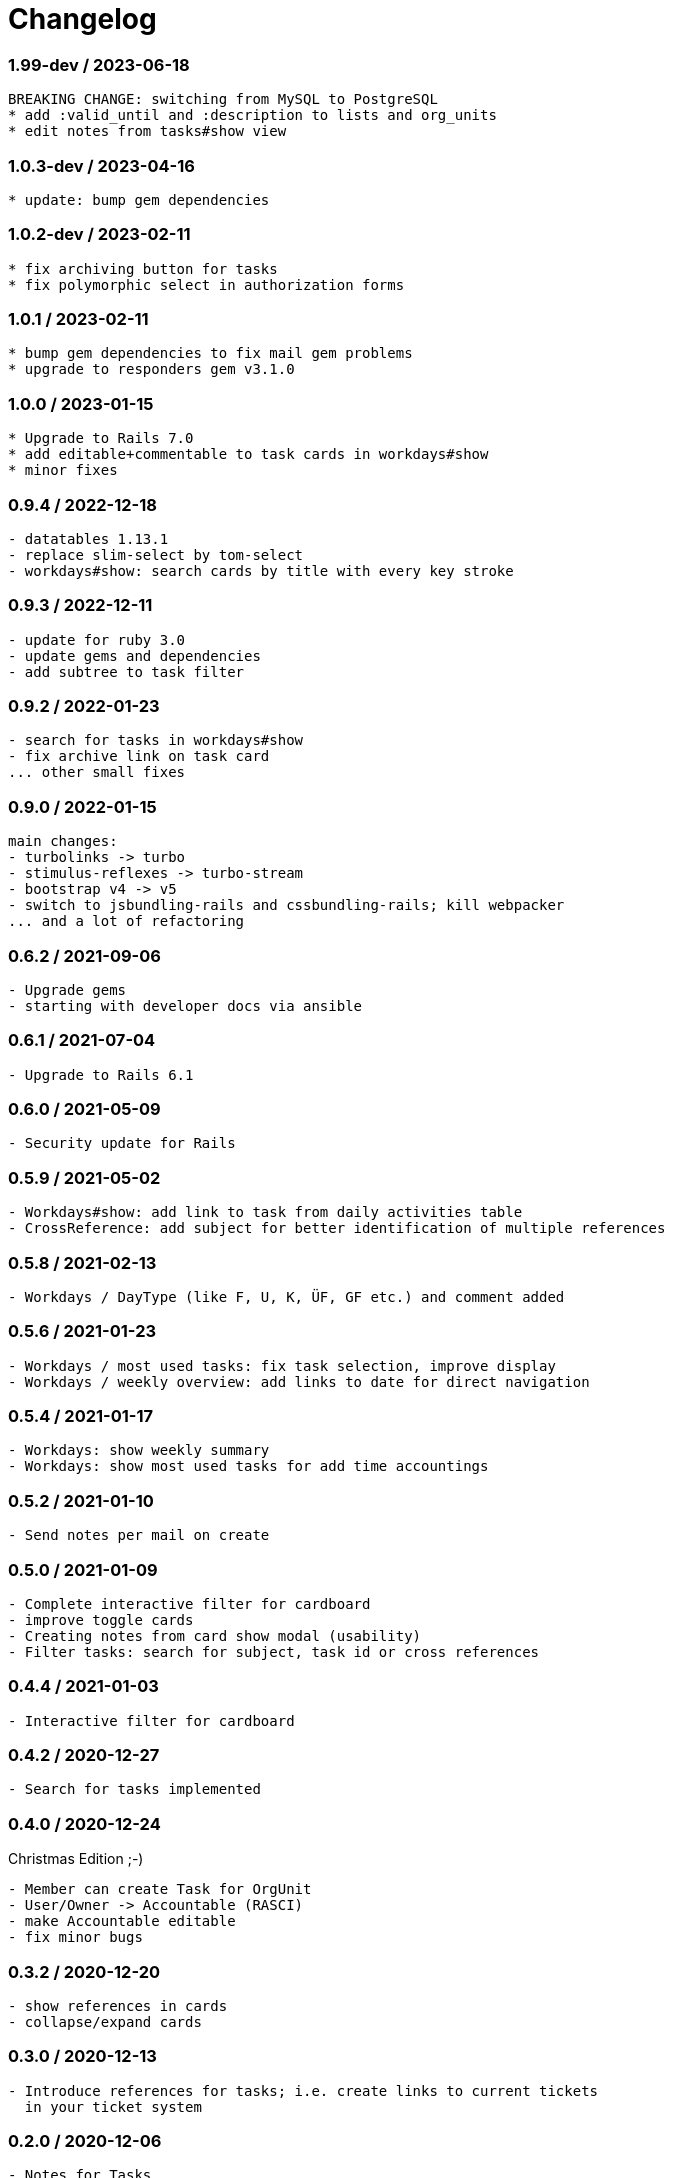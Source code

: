 = Changelog

=== 1.99-dev / 2023-06-18

----
BREAKING CHANGE: switching from MySQL to PostgreSQL
* add :valid_until and :description to lists and org_units
* edit notes from tasks#show view
----

=== 1.0.3-dev / 2023-04-16

----
* update: bump gem dependencies
----

=== 1.0.2-dev / 2023-02-11

----
* fix archiving button for tasks
* fix polymorphic select in authorization forms
----

=== 1.0.1 / 2023-02-11

----
* bump gem dependencies to fix mail gem problems
* upgrade to responders gem v3.1.0
----

=== 1.0.0 / 2023-01-15

----
* Upgrade to Rails 7.0
* add editable+commentable to task cards in workdays#show
* minor fixes
----

=== 0.9.4 / 2022-12-18

----
- datatables 1.13.1
- replace slim-select by tom-select
- workdays#show: search cards by title with every key stroke 
----

=== 0.9.3 / 2022-12-11

----
- update for ruby 3.0
- update gems and dependencies
- add subtree to task filter
----

=== 0.9.2 / 2022-01-23

----
- search for tasks in workdays#show
- fix archive link on task card
... other small fixes
----

=== 0.9.0 / 2022-01-15

----
main changes:
- turbolinks -> turbo
- stimulus-reflexes -> turbo-stream
- bootstrap v4 -> v5
- switch to jsbundling-rails and cssbundling-rails; kill webpacker
... and a lot of refactoring
----

=== 0.6.2 / 2021-09-06

----
- Upgrade gems
- starting with developer docs via ansible
----

=== 0.6.1 / 2021-07-04

----
- Upgrade to Rails 6.1
----

=== 0.6.0 / 2021-05-09

----
- Security update for Rails
----

=== 0.5.9 / 2021-05-02

----
- Workdays#show: add link to task from daily activities table
- CrossReference: add subject for better identification of multiple references
----

=== 0.5.8 / 2021-02-13

----
- Workdays / DayType (like F, U, K, ÜF, GF etc.) and comment added
----

=== 0.5.6 / 2021-01-23

----
- Workdays / most used tasks: fix task selection, improve display
- Workdays / weekly overview: add links to date for direct navigation
----

=== 0.5.4 / 2021-01-17

----
- Workdays: show weekly summary
- Workdays: show most used tasks for add time accountings
----

=== 0.5.2 / 2021-01-10

----
- Send notes per mail on create
----

=== 0.5.0 / 2021-01-09

----
- Complete interactive filter for cardboard
- improve toggle cards
- Creating notes from card show modal (usability)
- Filter tasks: search for subject, task id or cross references
----

=== 0.4.4 / 2021-01-03

----
- Interactive filter for cardboard
----

=== 0.4.2 / 2020-12-27

----
- Search for tasks implemented
----

=== 0.4.0 / 2020-12-24

.Christmas Edition ;-)
----
- Member can create Task for OrgUnit
- User/Owner -> Accountable (RASCI)
- make Accountable editable
- fix minor bugs
----

=== 0.3.2 / 2020-12-20

----
- show references in cards
- collapse/expand cards
----

=== 0.3.0 / 2020-12-13

----
- Introduce references for tasks; i.e. create links to current tickets 
  in your ticket system
----

=== 0.2.0 / 2020-12-06

----
- Notes for Tasks
----

=== 0.1.0 / 2020-11-29

----
- Basic functions for tasks implemented
- Authorization functional
----
